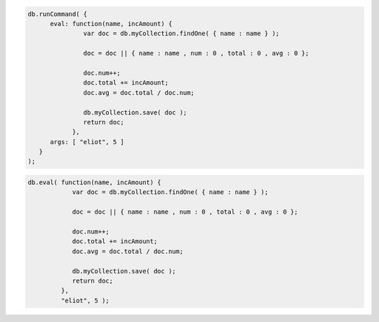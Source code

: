 .. eval-command-example

.. code-block:: javascript

   db.runCommand( {
         eval: function(name, incAmount) {
                  var doc = db.myCollection.findOne( { name : name } );

                  doc = doc || { name : name , num : 0 , total : 0 , avg : 0 };

                  doc.num++;
                  doc.total += incAmount;
                  doc.avg = doc.total / doc.num;

                  db.myCollection.save( doc );
                  return doc;
               },
         args: [ "eliot", 5 ]
      }
   );

.. eval-method-example

.. code-block:: javascript

   db.eval( function(name, incAmount) {
               var doc = db.myCollection.findOne( { name : name } );

               doc = doc || { name : name , num : 0 , total : 0 , avg : 0 };

               doc.num++;
               doc.total += incAmount;
               doc.avg = doc.total / doc.num;

               db.myCollection.save( doc );
               return doc;
            },
            "eliot", 5 );
